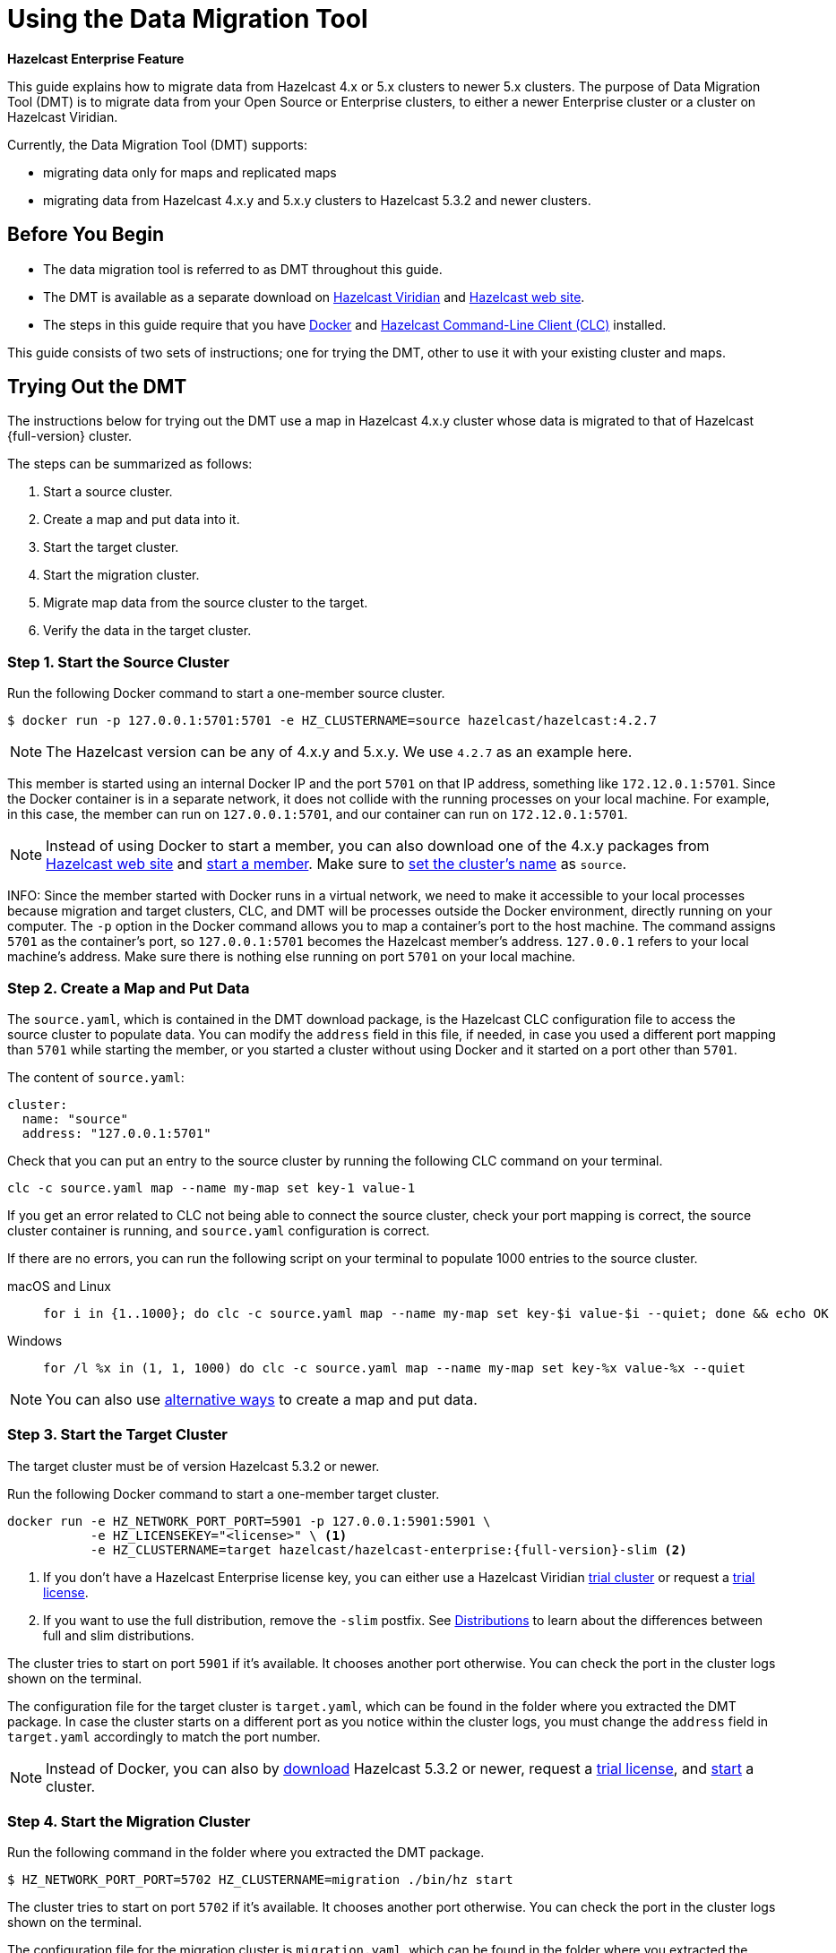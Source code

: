 = Using the Data Migration Tool
:description: This guide explains how to migrate data from Hazelcast 4.x or 5.x clusters to newer 5.x clusters.

[blue]*Hazelcast Enterprise Feature*

{description} The purpose of Data Migration Tool (DMT) is to migrate data from your Open Source or Enterprise clusters, to either a newer Enterprise cluster or a cluster on Hazelcast Viridian.

Currently, the Data Migration Tool (DMT) supports:

* migrating data only for maps and replicated maps
* migrating data from Hazelcast 4.x.y and 5.x.y clusters to Hazelcast 5.3.2 and newer clusters.

== Before You Begin

* The data migration tool is referred to as DMT throughout this guide.
* The DMT is available as a separate download on https://viridian.hazelcast.com/[Hazelcast Viridian] and https://hazelcast.com/[Hazelcast web site].
* The steps in this guide require that you have https://docs.docker.com/get-docker/[Docker] and https://docs.hazelcast.com/clc/latest/install-clc[Hazelcast Command-Line Client (CLC)] installed.

This guide consists of two sets of instructions; one for trying the DMT, other to use it with your existing cluster and maps.

== Trying Out the DMT

The instructions below for trying out the DMT use a map in Hazelcast 4.x.y cluster whose data is migrated to that of Hazelcast {full-version} cluster.

The steps can be summarized as follows:

. Start a source cluster.
. Create a map and put data into it.
. Start the target cluster.
. Start the migration cluster.
. Migrate map data from the source cluster to the target.
. Verify the data in the target cluster.

=== Step 1. Start the Source Cluster

Run the following Docker command to start a one-member source cluster.

[source,shell]
----
$ docker run -p 127.0.0.1:5701:5701 -e HZ_CLUSTERNAME=source hazelcast/hazelcast:4.2.7
----

NOTE: The Hazelcast version can be any of 4.x.y and 5.x.y. We use `4.2.7` as an example here.

This member is started using an internal Docker IP and the port `5701` on that IP address, something like `172.12.0.1:5701`.
Since the Docker container is in a separate network, it does not collide with the running processes on your
local machine. For example, in this case, the member can run on `127.0.0.1:5701`, and our container can run on `172.12.0.1:5701`.

NOTE: Instead of using Docker to start a member, you can also download one of the 4.x.y packages from https://hazelcast.com/open-source-projects/downloads/archives/#hazelcast-imdg[Hazelcast web site] and https://docs.hazelcast.com/imdg/4.2/getting-started[start a member]. Make sure to https://docs.hazelcast.com/imdg/4.2/clusters/creating-clusters[set the cluster's name] as `source`.

INFO: Since the member started with Docker runs in a virtual network, we need to make it accessible to your local processes because migration and target
clusters, CLC, and DMT will be processes outside the Docker environment, directly running on your computer. The `-p` option in the Docker command allows you to 
map a container's port to the host machine. The command assigns `5701` as the container's port, so `127.0.0.1:5701` becomes the Hazelcast member's address.
`127.0.0.1` refers to your local machine's address. Make sure there is nothing else running on port `5701` on your local machine.

=== Step 2. Create a Map and Put Data

The `source.yaml`, which is contained in the DMT download package, is the Hazelcast CLC configuration file to access the source cluster to populate data.
You can modify the `address` field in this file, if needed, in case you used a different port mapping than `5701` while starting the member, 
or you started a cluster without using Docker and it started on a port other than `5701`.

The content of `source.yaml`:

[source,yaml]
----
cluster:
  name: "source"
  address: "127.0.0.1:5701"
----

Check that you can put an entry to the source cluster by running the following CLC command on your terminal.

[source,shell]
----
clc -c source.yaml map --name my-map set key-1 value-1
----

If you get an error related to CLC not being able to connect the source cluster, check your port mapping is correct, the source cluster container is running,
and `source.yaml` configuration is correct.

If there are no errors, you can run the following script on your terminal to populate 1000 entries to the source cluster.

[tabs] 
==== 
macOS and Linux:: 
+ 
-- 
[source,shell]
----
for i in {1..1000}; do clc -c source.yaml map --name my-map set key-$i value-$i --quiet; done && echo OK
----
--

Windows::
+
[source,shell]
----
for /l %x in (1, 1, 1000) do clc -c source.yaml map --name my-map set key-%x value-%x --quiet
----
====

NOTE: You can also use xref:getting-started:get-started-binary.adoc#step-3-write-data-to-memory[alternative ways] to create a map and put data.

=== Step 3. Start the Target Cluster

The target cluster must be of version Hazelcast 5.3.2 or newer.

Run the following Docker command to start a one-member target cluster.

[source,shell]
----
docker run -e HZ_NETWORK_PORT_PORT=5901 -p 127.0.0.1:5901:5901 \
           -e HZ_LICENSEKEY="<license>" \ <1>
           -e HZ_CLUSTERNAME=target hazelcast/hazelcast-enterprise:{full-version}-slim <2>
----
<1> If you don't have a Hazelcast Enterprise license key, you can either use a Hazelcast Viridian https://docs.hazelcast.com/cloud/free-trial[trial cluster] or request a xref:getting-started:enterprise-overview.adoc#step-2-get-your-enterprise-license[trial license].
<2> If you want to use the full distribution, remove the `-slim` postfix. See xref:getting-started:editions.adoc#full-and-slim-distributions[Distributions] to learn about the differences between full and slim distributions.

The cluster tries to start on port `5901` if it's available. It chooses another port otherwise. You can check the port in the cluster logs shown on the terminal.

The configuration file for the target cluster is `target.yaml`, which can be found in the folder where you extracted the DMT package.
In case the cluster starts on a different port as you notice within the cluster logs, you must change the `address` field in `target.yaml` accordingly to match the port number.

NOTE: Instead of Docker, you can also by https://hazelcast.com/get-started/download/[download] Hazelcast 5.3.2 or newer, request a xref:getting-started:enterprise-overview.adoc#step-2-get-your-enterprise-license[trial license], and xref:getting-started:get-started-binary.adoc#step-2-start-a-local-member[start] a cluster.

=== Step 4. Start the Migration Cluster

Run the following command in the folder where you extracted the DMT package.

[source,shell]
----
$ HZ_NETWORK_PORT_PORT=5702 HZ_CLUSTERNAME=migration ./bin/hz start
----

The cluster tries to start on port `5702` if it's available. It chooses another port otherwise. You can check the port in the cluster logs shown on the terminal.

The configuration file for the migration cluster is `migration.yaml`, which can be found in the folder where you extracted the DMT package.
In case the cluster starts on a different port as you notice within the cluster logs, you must change the `address` field in `migration.yaml` accordingly to match the port number.

NOTE: The `migration.yaml` file used by DMT is in https://docs.hazelcast.com/clc/latest/clc-config[Hazelcast CLC configuration format], i.e., DMT and CLC uses the same configuration format. DMT uses this configuration file to connect to the migration cluster as described in the next step below.

=== Step 5. Start the Migration using DMT

Go to `bin` in the folder where you extracted the DMT package; there are DMT binaries in the format `dmt_[platform]_[arch]`. Note the binary suitable 
for your machine; you need to know your operating system and your processor architecture. For `arm`, choose the suitable `arm64` binary, and for Intel, choose the suitable `amd64` binary.

Run the following command in the folder where you extracted the DMT package, to start the migration.

[source,shell]
----
$ ./bin/dmt_[platform]_[arch] --config migration.yaml start migration_config --yes
----

If you are on macOS, and the above command is rejected by the operating system, click `OK`, go to `Privacy & Security` settings of the machine, and allow the `dmt*`binary to run.
Then retry and click `Open` on the OS' dialog.

=== Step 6. Verify the Data in Target Cluster

You can verify the size of the map in the target cluster using Hazelcast CLC.
Run the following CLC commands to see the size of the map, and the value of a random key from the data we put in Step 2.

[source,shell]
----
$ clc -c target.yaml map size --name my-map
1000
OK
----

[source,shell]
----
$ clc -c target.yaml map get key-42 --name my-map
value-42
OK
----

The `target.yaml` file is used by Hazelcast CLC to connect to the target cluster and verify the data is migrated.

Alternatively, you can use the https://docs.hazelcast.com/management-center/latest/getting-started/install[Hazelcast Management Center] to verify the data in the target cluster.

== Using the DMT for an Existing Cluster

To migrate data from your existing cluster (source), skip Step 1 and Step 2 in <<trying-out-the-dmt, Trying Out the DMT>> above.

Before starting with Step 3 and moving forward, you need to

* Check the `migration_config/source/hazelcast-client.yaml` file in the folder where you extracted the DMT package.
Modify the `cluster-name` and `cluster-members` fields in this file, such that they match the name of your existing cluster and addresses of the cluster members.
* Check the `migration_config/data/imap_names.txt` and `migration_config/data/replicated_map_names.txt` files in the folder where you extracted the DMT package.
Modify the content of these files, such that they match the names of your existing maps and replicated maps. If you have multiple maps/replicated maps, put one map name per line.

